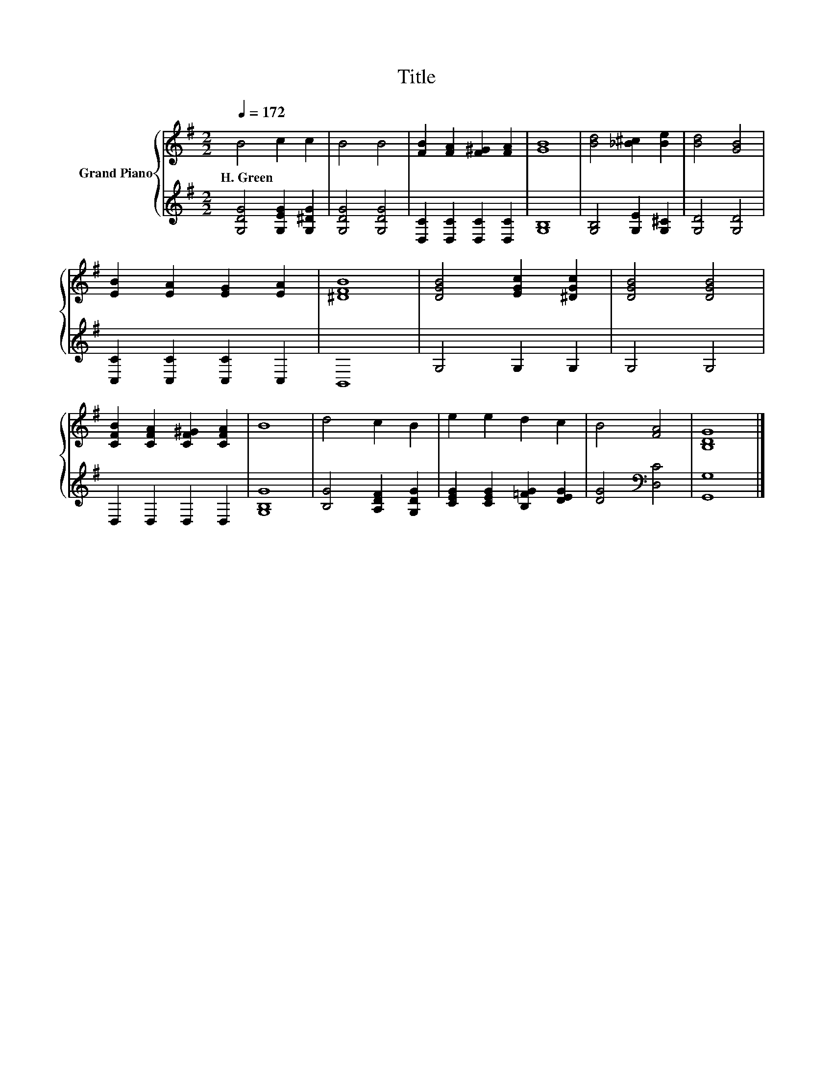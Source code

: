 X:1
T:Title
%%score { 1 | 2 }
L:1/8
Q:1/4=172
M:2/2
K:G
V:1 treble nm="Grand Piano"
V:2 treble 
V:1
 B4 c2 c2 | B4 B4 | [FB]2 [FA]2 [F^G]2 [FA]2 | [GB]8 | [Bd]4 [_B^c]2 [Be]2 | [Bd]4 [GB]4 | %6
w: H.~Green * *||||||
 [EB]2 [EA]2 [EG]2 [EA]2 | [^DFB]8 | [DGB]4 [EGc]2 [^DGc]2 | [DGB]4 [DGB]4 | %10
w: ||||
 [CFB]2 [CFA]2 [CF^G]2 [CFA]2 | B8 | d4 c2 B2 | e2 e2 d2 c2 | B4 [FA]4 | [B,DG]8 |] %16
w: ||||||
V:2
 [G,DG]4 [G,EG]2 [G,^DG]2 | [G,DG]4 [G,DG]4 | [D,C]2 [D,C]2 [D,C]2 [D,C]2 | [G,B,]8 | %4
 [G,B,]4 [G,E]2 [G,^C]2 | [G,D]4 [G,D]4 | [C,C]2 [C,C]2 [C,C]2 C,2 | B,,8 | G,4 G,2 G,2 | G,4 G,4 | %10
 D,2 D,2 D,2 D,2 | [G,B,G]8 | [B,G]4 [A,DF]2 [G,DG]2 | [CEG]2 [CEG]2 [B,=FG]2 [DEG]2 | %14
 [DG]4[K:bass] [D,C]4 | [G,,G,]8 |] %16

